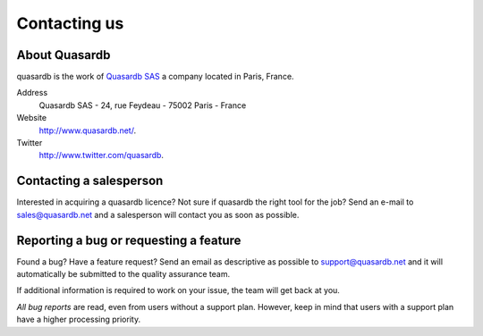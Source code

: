 Contacting us
=============

About Quasardb
---------------

quasardb is the work of `Quasardb SAS <http://www.quasardb.net/>`_ a company located in Paris, France.

Address
    Quasardb SAS - 24, rue Feydeau - 75002 Paris - France

Website
    `http://www.quasardb.net/ <http://www.quasardb.net/>`_.

Twitter
    `http://www.twitter.com/quasardb <http://www.twitter.com/quasardb>`_.

Contacting a salesperson
------------------------

Interested in acquiring a quasardb licence? Not sure if quasardb the right tool for the job? Send an e-mail to `sales@quasardb.net <sales@quasardb.net>`_ and a salesperson will contact you as soon as possible.

Reporting a bug or requesting a feature
---------------------------------------

Found a bug? Have a feature request? Send an email as descriptive as possible to `support@quasardb.net <support@quasardb.net>`_ and it will automatically be submitted to the quality assurance team.

If additional information is required to work on your issue, the team will get back at you.

*All bug reports* are read, even from users without a support plan. However, keep in mind that users with a support plan have a higher processing priority.
